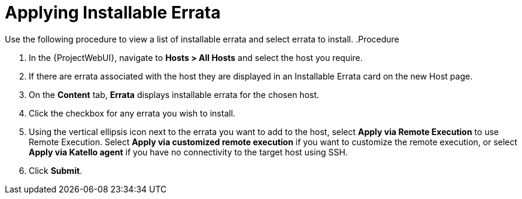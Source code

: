 [id="Applying_installable_errata_{context}"]
= Applying Installable Errata

Use the following procedure to view a list of installable errata and select errata to install.
.Procedure

. In the {ProjectWebUI}, navigate to *Hosts > All Hosts* and select the host you require.
. If there are errata associated with the host they are displayed in an Installable Errata card on the new Host page.
. On the *Content* tab, *Errata* displays installable errata for the chosen host.
. Click the checkbox for any errata you wish to install.
. Using the vertical ellipsis icon next to the errata you want to add to the host, select *Apply via Remote Execution* to use Remote Execution.
Select *Apply via customized remote execution* if you want to customize the remote execution, or select *Apply via Katello agent* if you have no connectivity to the target host using SSH.
. Click *Submit*.

